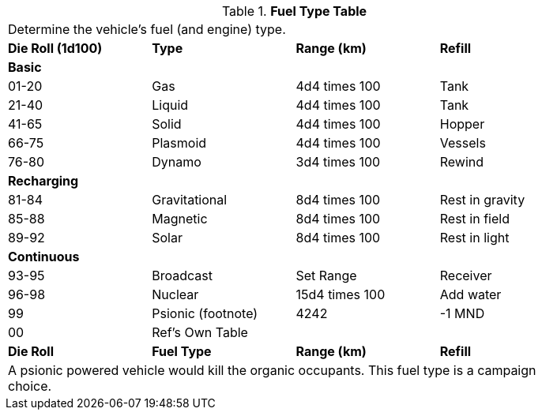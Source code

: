 .*Fuel Type Table*
[width="85%",cols="^,<,<,<",frame="all", stripes="even"]
|===

4+<|Determine the vehicle's fuel (and engine) type.

s|Die Roll (1d100)
s|Type
s|Range (km)
s|Refill

4+^s|Basic


|01-20
|Gas
|4d4 times 100
|Tank

|21-40
|Liquid
|4d4 times 100
|Tank

|41-65
|Solid
|4d4 times 100
|Hopper

|66-75
|Plasmoid
|4d4 times 100
|Vessels

|76-80
|Dynamo
|3d4 times 100
|Rewind

4+^s|Recharging


|81-84
|Gravitational
|8d4 times 100
|Rest in gravity

|85-88
|Magnetic
|8d4 times 100
|Rest in field

|89-92
|Solar
|8d4 times 100
|Rest in light

4+^s|Continuous


|93-95
|Broadcast
|Set Range
|Receiver

|96-98
|Nuclear
|15d4 times 100
|Add water

|99
|Psionic (footnote)
|4242
|-1 MND

|00
|Ref's Own Table
|
|

s|Die Roll
s|Fuel Type
s|Range (km)
s|Refill

4+<|A psionic powered vehicle would kill the organic occupants. This fuel type is a campaign choice.

|===
